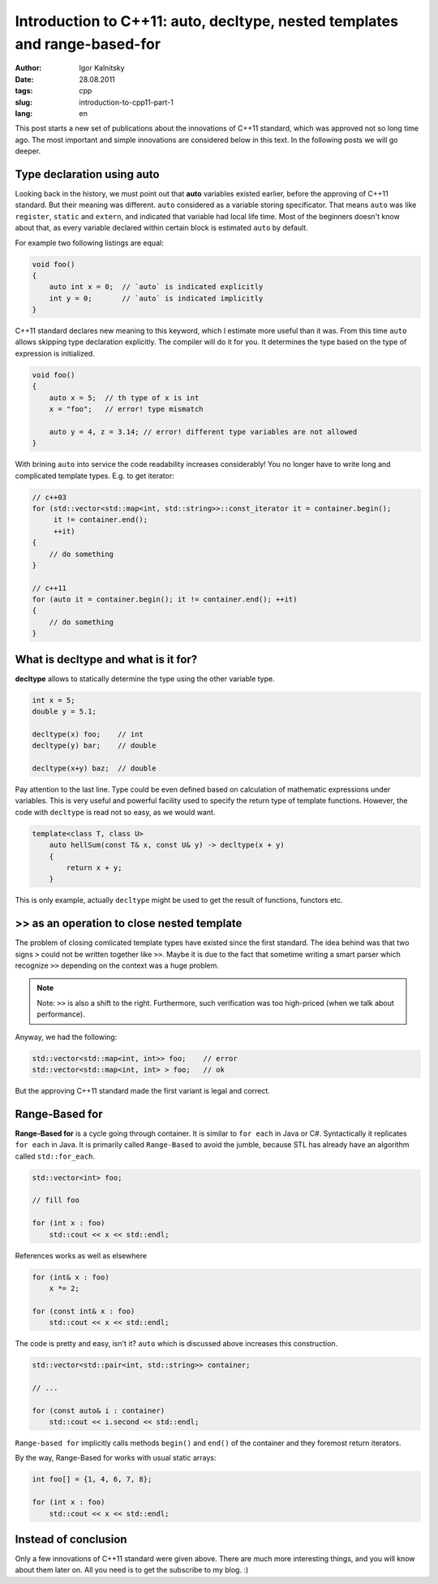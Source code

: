 ===========================================================================
Introduction to C++11: auto, decltype, nested templates and range-based-for
===========================================================================

:author: Igor Kalnitsky
:date: 28.08.2011
:tags: cpp
:slug: introduction-to-cpp11-part-1
:lang: en


This post starts a new set of publications about the innovations of C++11
standard, which was approved not so long time ago. The most important and
simple innovations are considered below in this text. In the following posts
we will go deeper.


Type declaration using auto
---------------------------

Looking back in the history, we must point out that **auto** variables existed
earlier, before the approving of C++11 standard. But their meaning was
different. ``auto`` considered as a variable storing specificator. That means
``auto`` was like ``register``, ``static`` and ``extern``, and indicated that
variable had local life time. Most of the beginners doesn't know about that,
as every variable declared within certain block is estimated ``auto`` by
default.

For example two following listings are equal:

.. code:: c++

    void foo()
    {
        auto int x = 0;  // `auto` is indicated explicitly
        int y = 0;       // `auto` is indicated implicitly
    }

C++11 standard declares new meaning to this keyword, which I estimate more
useful than it was. From this time ``auto`` allows skipping type declaration
explicitly. The compiler will do it for you. It determines the type based
on the type of expression is initialized.

.. code:: c++

    void foo()
    {
        auto x = 5;  // th type of x is int
        x = "foo";   // error! type mismatch

        auto y = 4, z = 3.14; // error! different type variables are not allowed
    }

With brining ``auto`` into service the code readability increases considerably!
You no longer have to write long and complicated template types. E.g. to get
iterator:

.. code:: c++

    // c++03
    for (std::vector<std::map<int, std::string>>::const_iterator it = container.begin();
         it != container.end();
         ++it)
    {
        // do something
    }

    // c++11
    for (auto it = container.begin(); it != container.end(); ++it)
    {
        // do something
    }


What is decltype and what is it for?
------------------------------------

**decltype** allows to statically determine the type using the other variable
type.

.. code:: c++

    int x = 5;
    double y = 5.1;

    decltype(x) foo;    // int
    decltype(y) bar;    // double

    decltype(x+y) baz;  // double

Pay attention to the last line. Type could be even defined based on
calculation of mathematic expressions under variables. This is very useful
and powerful facility used to specify the return type of template functions.
However, the code with ``decltype`` is read not so easy, as we would want.

.. code:: c++

    template<class T, class U>
        auto hellSum(const T& x, const U& y) -> decltype(x + y)
        {
            return x + y;
        }

This is only example, actually ``decltype`` might be used to get the result of
functions, functors etc.


>> as an operation to close nested template
-------------------------------------------

The problem of closing comlicated template types have existed since the first
standard. The idea behind was that two signs ``>`` could not be written
together like ``>>``. Maybe it is due to the fact that sometime writing a
smart parser which recognize ``>>`` depending on the context was a huge problem.

.. note:: Note: ``>>`` is also a shift to the right. Furthermore, such
    verification was too high-priced (when we talk about performance).

Anyway, we had the following:

.. code:: c++

    std::vector<std::map<int, int>> foo;    // error
    std::vector<std::map<int, int> > foo;   // ok

But the approving C++11 standard made the first variant is legal and correct.


Range-Based for
---------------

**Range-Based for** is a cycle going through container. It is similar to
``for each`` in Java or C#. Syntactically it replicates ``for each`` in Java.
It is primarily called ``Range-Based`` to avoid the jumble, because STL has
already have an algorithm called ``std::for_each``.

.. code:: c++

    std::vector<int> foo;

    // fill foo

    for (int x : foo)
        std::cout << x << std::endl;

References works as well as elsewhere

.. code:: c++

    for (int& x : foo)
        x *= 2;

    for (const int& x : foo)
        std::cout << x << std::endl;

The code is pretty and easy, isn't it? ``auto`` which is discussed above
increases this construction.

.. code:: c++

    std::vector<std::pair<int, std::string>> container;

    // ...

    for (const auto& i : container)
        std::cout << i.second << std::endl;

``Range-based for`` implicitly calls methods ``begin()`` and ``end()`` of the
container and they foremost return iterators.

By the way, Range-Based for works with usual static arrays:

.. code:: c++

    int foo[] = {1, 4, 6, 7, 8};

    for (int x : foo)
        std::cout << x << std::endl;


Instead of conclusion
---------------------

Only a few innovations of C++11 standard were given above. There are much more
interesting things, and you will know about them later on. All you need is
to get the subscribe to my blog. :)
